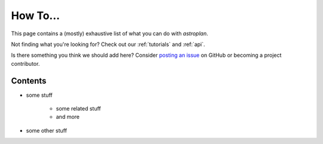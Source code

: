 .. _how_to:

*********
How To...
*********

This page contains a (mostly) exhaustive list of what you can do with
`astroplan`.

Not finding what you're looking for?  Check out our :ref:`tutorials` and
:ref:`api`.

Is there something you think we should add here?  Consider
`posting an issue <https://github.com/astroplanners/astroplan/issues>`_ on
GitHub or becoming a project contributor.

Contents
========

* some stuff

    * some related stuff
    * and more

* some other stuff
